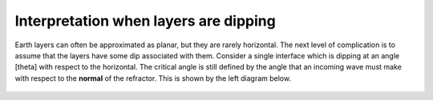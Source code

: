 .. _seismic_refraction_dipping_layers:

Interpretation when layers are dipping
**************************************

Earth layers can often be approximated as planar, but they are rarely horizontal.  The next level of complication is to assume that the layers have some dip associated with them. Consider a single interface which is dipping at an angle [theta] with respect to the horizontal. The critical angle is still defined by the angle that an incoming wave must make with respect to the **normal** of the refractor. This is shown by the left diagram below.

.. figure:: ./images/dip_layer_first_arrival.gif